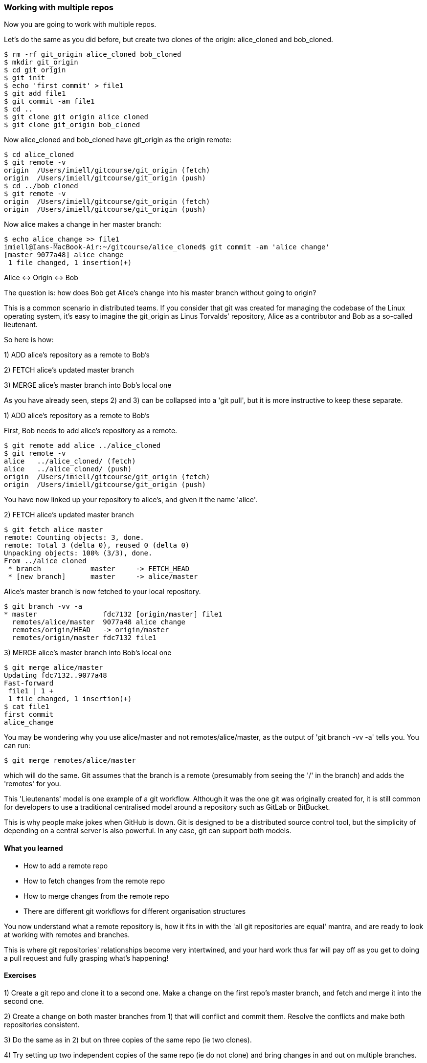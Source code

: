 === Working with multiple repos

Now you are going to work with multiple repos.

Let's do the same as you did before, but create two clones of the origin:
alice_cloned and bob_cloned.

----
$ rm -rf git_origin alice_cloned bob_cloned
$ mkdir git_origin
$ cd git_origin
$ git init
$ echo 'first commit' > file1
$ git add file1
$ git commit -am file1
$ cd ..
$ git clone git_origin alice_cloned
$ git clone git_origin bob_cloned
----

Now alice_cloned and bob_cloned have git_origin as the origin remote:

----
$ cd alice_cloned
$ git remote -v
origin	/Users/imiell/gitcourse/git_origin (fetch)
origin	/Users/imiell/gitcourse/git_origin (push)
$ cd ../bob_cloned
$ git remote -v
origin	/Users/imiell/gitcourse/git_origin (fetch)
origin	/Users/imiell/gitcourse/git_origin (push)
----

Now alice makes a change in her master branch:

----
$ echo alice_change >> file1 
imiell@Ians-MacBook-Air:~/gitcourse/alice_cloned$ git commit -am 'alice change'
[master 9077a48] alice change
 1 file changed, 1 insertion(+)
----

Alice <-> Origin <-> Bob

The question is: how does Bob get Alice's change into his master branch without
going to origin?

This is a common scenario in distributed teams. If you consider that git was
created for managing the codebase of the Linux operating system, it's easy
to imagine the git_origin as Linus Torvalds' repository, Alice as a contributor
and Bob as a so-called lieutenant.


So here is how:

1) ADD alice's repository as a remote to Bob's

2) FETCH alice's updated master branch

3) MERGE alice's master branch into Bob's local one

As you have already seen, steps 2) and 3) can be collapsed into a 'git pull',
but it is more instructive to keep these separate.

1) ADD alice's repository as a remote to Bob's

First, Bob needs to add alice's repository as a remote.

----
$ git remote add alice ../alice_cloned
$ git remote -v
alice	../alice_cloned/ (fetch)
alice	../alice_cloned/ (push)
origin	/Users/imiell/gitcourse/git_origin (fetch)
origin	/Users/imiell/gitcourse/git_origin (push)
----

You have now linked up your repository to alice's, and given it the name 'alice'.

2) FETCH alice's updated master branch

----
$ git fetch alice master
remote: Counting objects: 3, done.
remote: Total 3 (delta 0), reused 0 (delta 0)
Unpacking objects: 100% (3/3), done.
From ../alice_cloned
 * branch            master     -> FETCH_HEAD
 * [new branch]      master     -> alice/master
----

Alice's master branch is now fetched to your local repository.

----
$ git branch -vv -a
* master                fdc7132 [origin/master] file1
  remotes/alice/master  9077a48 alice change
  remotes/origin/HEAD   -> origin/master
  remotes/origin/master fdc7132 file1
----


3) MERGE alice's master branch into Bob's local one

----
$ git merge alice/master
Updating fdc7132..9077a48
Fast-forward
 file1 | 1 +
 1 file changed, 1 insertion(+)
$ cat file1 
first commit
alice_change
----

You may be wondering why you use alice/master and not remotes/alice/master,
as the output of 'git branch -vv -a' tells you. You can run:

----
$ git merge remotes/alice/master
----

which will do the same. Git assumes that the branch is a remote (presumably
from seeing the '/' in the branch) and adds the 'remotes' for you.

This 'Lieutenants' model is one example of a git workflow. Although it was the
one git was originally created for, it is still common for developers to use
a traditional centralised model around a repository such as GitLab or BitBucket.

This is why people make jokes when GitHub is down. Git is designed to be a
distributed source control tool, but the simplicity of depending on a central
server is also powerful. In any case, git can support both models.


==== What you learned

- How to add a remote repo
- How to fetch changes from the remote repo
- How to merge changes from the remote repo
- There are different git workflows for different organisation structures

You now understand what a remote repository is, how it fits in with the 'all
git repositories are equal' mantra, and are ready to look at working with
remotes and branches.

This is where git repositories' relationships become very intertwined, and 
your hard work thus far will pay off as you get to doing a pull request and
fully grasping what's happening!


==== Exercises

1) Create a git repo and clone it to a second one. Make a change on the first
repo's master branch, and fetch and merge it into the second one.

2) Create a change on both master branches from 1) that will conflict and commit
them. Resolve the conflicts and make both repositories consistent.

3) Do the same as in 2) but on three copies of the same repo (ie two clones).

4) Try setting up two independent copies of the same repo (ie do not clone)
and bring changes in and out on multiple branches.
